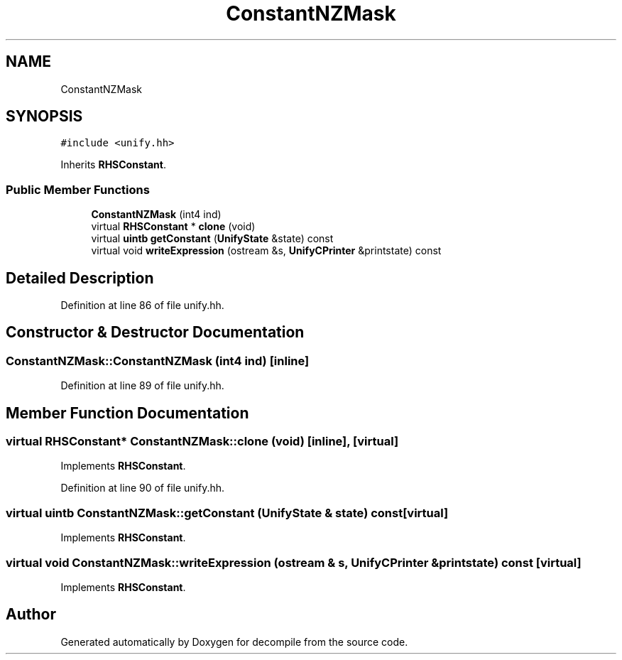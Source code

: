 .TH "ConstantNZMask" 3 "Sun Apr 14 2019" "decompile" \" -*- nroff -*-
.ad l
.nh
.SH NAME
ConstantNZMask
.SH SYNOPSIS
.br
.PP
.PP
\fC#include <unify\&.hh>\fP
.PP
Inherits \fBRHSConstant\fP\&.
.SS "Public Member Functions"

.in +1c
.ti -1c
.RI "\fBConstantNZMask\fP (int4 ind)"
.br
.ti -1c
.RI "virtual \fBRHSConstant\fP * \fBclone\fP (void)"
.br
.ti -1c
.RI "virtual \fBuintb\fP \fBgetConstant\fP (\fBUnifyState\fP &state) const"
.br
.ti -1c
.RI "virtual void \fBwriteExpression\fP (ostream &s, \fBUnifyCPrinter\fP &printstate) const"
.br
.in -1c
.SH "Detailed Description"
.PP 
Definition at line 86 of file unify\&.hh\&.
.SH "Constructor & Destructor Documentation"
.PP 
.SS "ConstantNZMask::ConstantNZMask (int4 ind)\fC [inline]\fP"

.PP
Definition at line 89 of file unify\&.hh\&.
.SH "Member Function Documentation"
.PP 
.SS "virtual \fBRHSConstant\fP* ConstantNZMask::clone (void)\fC [inline]\fP, \fC [virtual]\fP"

.PP
Implements \fBRHSConstant\fP\&.
.PP
Definition at line 90 of file unify\&.hh\&.
.SS "virtual \fBuintb\fP ConstantNZMask::getConstant (\fBUnifyState\fP & state) const\fC [virtual]\fP"

.PP
Implements \fBRHSConstant\fP\&.
.SS "virtual void ConstantNZMask::writeExpression (ostream & s, \fBUnifyCPrinter\fP & printstate) const\fC [virtual]\fP"

.PP
Implements \fBRHSConstant\fP\&.

.SH "Author"
.PP 
Generated automatically by Doxygen for decompile from the source code\&.
